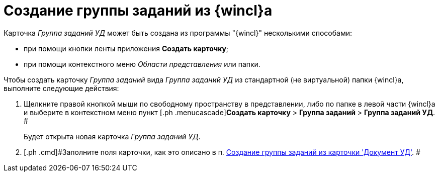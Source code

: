 = Создание группы заданий из {wincl}а

Карточка [.keyword .parmname]_Группа заданий УД_ может быть создана из программы "{wincl}" несколькими способами:

* при помощи кнопки ленты приложения *Создать карточку*;
* при помощи контекстного меню _Области представления_ или папки.

Чтобы создать карточку _Группа заданий_ вида [.keyword .parmname]_Группа заданий УД_ из стандартной (не виртуальной) папки {wincl}а, выполните следующие действия:

. [.ph .cmd]#Щелкните правой кнопкой мыши по свободному пространству в представлении, либо по папке в левой части {wincl}а и выберите в контекстном меню пункт [.ph .menucascade]#[.ph .uicontrol]*Создать карточку* > [.ph .uicontrol]*Группа заданий* > [.ph .uicontrol]*Группа заданий УД*. #
+
Будет открыта новая карточка [.keyword .parmname]_Группа заданий УД_.
. [.ph .cmd]#Заполните поля карточки, как это описано в п. xref:task_GroupTask_create_Dcard.adoc[Создание группы заданий из карточки 'Документ УД']. #

